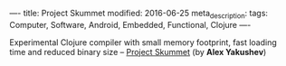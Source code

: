 ----
title: Project Skummet
modified: 2016-06-25
meta_description: 
tags: Computer, Software, Android, Embedded, Functional, Clojure
----

#+OPTIONS: ^:nil

Experimental Clojure compiler with small memory footprint, fast
loading time and reduced binary size -- [[http://clojure-android.info/skummet/][Project Skummet]] (by *Alex
Yakushev*)
